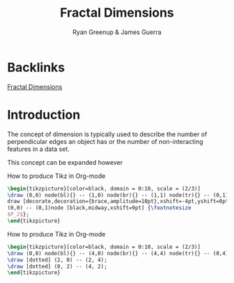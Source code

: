 #+TITLE: Fractal Dimensions
#+INFOJS_OPT: view:showall toc:4 buttons:true
:PREAMBLE:
#+OPTIONS: broken-links:auto todo:nil H:9
#+STARTUP: content
#+OPTIONS: tags:not-in-toc d:nil
#+AUTHOR: Ryan Greenup & James Guerra
#+INFOJS_OPT: view:showall toc:3
#+PLOT: title:"Citas" ind:1 deps:(3) type:2d with:histograms set:"yrange [0:]"
#+OPTIONS: tex:t
# #+TODO: TODO IN-PROGRESS WAITING DONE
#+CATEGORY: TAD
:END:
:HTML:
#+INFOJS_OPT: view:info toc:3
#+HTML_HEAD_EXTRA: <link rel="stylesheet" type="text/css" href="../../Outline/resources/style.css">
# #+CSL_STYLE: /home/ryan/Templates/CSL/nature.csl
:END:
:R:
#+PROPERTY: header-args:R :session TADMain :dir ./ :cache yes :eval never-export :exports both
#+PROPERTY: :eval never-export
# exports: both (or code or whatever)
# results: table (or output or whatever)
:END:
:LATEX:
#+LATEX_HEADER: \IfFileExists{../resources/style.sty}{\usepackage{../resources/style}}{}
#+LATEX_HEADER: \IfFileExists{../resources/referencing.sty}{\usepackage{../resources/referencing}}{}
#+LATEX_HEADER: \addbibresource{./bibtex-refs.bib}
#+LATEX_HEADER: \usepackage{svg}
#+LATEX_HEADER: \usepackage{tikz}
:END:
:REVEAL:
#+REVEAL_THEME: sky
:END:

* Backlinks
[[file:../../README.org::*Fractal Dimensions][Fractal Dimensions]]

* Introduction
The concept of dimension is typically used to describe the number of
perpendicular edges an object has or the number of non-interacting features in a
data set.

This concept can be expanded however

#+NAME: big-square
#+CAPTION: How to produce Tikz in Org-mode
#+BEGIN_SRC latex :exports both :results output graphics file :file square.svg
\begin{tikzpicture}[color=black, domain = 0:10, scale = (2/3)]
\draw (0,0) node(bl){} -- (1,0) node(br){} -- (1,1) node(tr){} -- (0,1) node(tl){} -- (0, 0);
draw [decorate,decoration={brace,amplitude=10pt},xshift=-4pt,yshift=0pt]
(0,0) -- (0,1)node [black,midway,xshift=9pt] {\footnotesize
$P_2$};
\end{tikzpicture}
#+END_src
#+attr_html: :width 100px
#+attr_latex: :width 7cm
[[file:square.svg]]






#+NAME: four-square
#+CAPTION: How to produce Tikz in Org-mode
#+BEGIN_SRC latex :exports both :results output graphics file :file four-square.svg
\begin{tikzpicture}[color=black, domain = 0:10, scale = (2/3)]
\draw (0,0) node(bl){} -- (4,0) node(br){} -- (4,4) node(tr){} -- (0,4) node(tl){} -- (0, 0);
\draw [dotted] (2, 0) -- (2, 4);
\draw [dotted] (0, 2) -- (4, 2);
\end{tikzpicture}
#+END_src


#+attr_html: :width 400px
#+attr_latex: :width 7cm
#+RESULTS: four-square
[[file:four-square.svg]]

